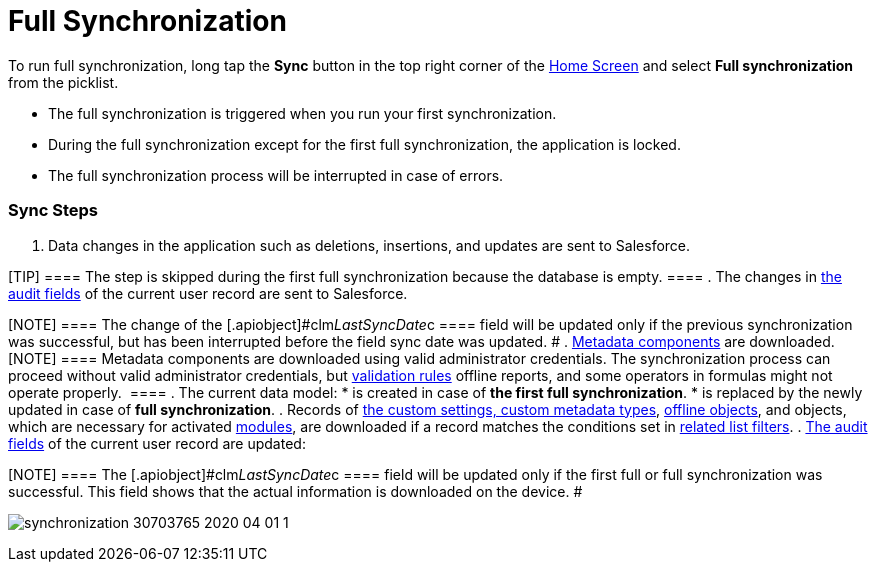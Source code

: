= Full Synchronization

To run full synchronization, long tap the *Sync* button in the top right
corner of the link:android/home-screen[Home Screen] and select *Full
synchronization* from the picklist.

* The full synchronization is triggered when you run your first
synchronization.
* During the full synchronization except for the first full
synchronization, the application is locked.
* The full synchronization process will be interrupted in case of
errors.

[[h2_266746590]]
=== Sync Steps 

. Data changes in the application such as deletions, insertions, and
updates are sent to Salesforce.

[TIP] ==== The step is skipped during the first full
synchronization because the database is empty. ====
. The changes in link:android/clm-user[the audit fields] of the current
user record are sent to Salesforce.

[NOTE] ==== The change of the
[.apiobject]#clm__LastSyncDate__c ==== field will be
updated only if the previous synchronization was successful, but has
been interrupted before the field sync date was updated. #
. link:android/knowledge-base/configuration-guide/metadata-archive/metadata-archive[Metadata components] are downloaded.
[NOTE] ==== Metadata components are downloaded using valid
administrator credentials. The synchronization process can proceed
without valid administrator credentials, but
link:android/knowledge-base/mobile-application/synchronization/validation[validation rules] offline reports, and some
operators in formulas might not operate properly.  ====
. The current data model:
* is created in case of *the first full synchronization*.
* is replaced by the newly updated in case of *full synchronization*.
. Records of link:android/knowledge-base/configuration-guide/custom-settings/custom-settings[the custom settings&#44; custom
metadata types], link:android/managing-offline-objects[offline objects],
and objects, which are necessary for activated
link:android/mobile-application-modules[modules], are downloaded if a
record matches the conditions set in
link:android/knowledge-base/configuration-guide/custom-settings/related-list-filters[related list filters].
. link:android/clm-user[The audit fields] of the current user record are
updated:

[NOTE] ==== The
[.apiobject]#clm__LastSyncDate__c ==== field will be
updated only if the first full or full synchronization was successful.
This field shows that the actual information is downloaded on the
device. #

image:synchronization-30703765-2020-04-01-1.png[]

